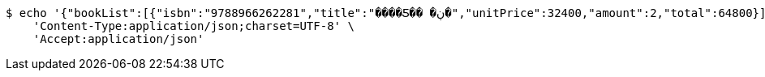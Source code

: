 [source,bash]
----
$ echo '{"bookList":[{"isbn":"9788966262281","title":"����Ƽ�� �ڹ�","unitPrice":32400,"amount":2,"total":64800}],"totalPrice":64800,"money":70000,"change":5200,"payment":"CASH"}' | http POST 'http://ec2-43-200-118-169.ap-northeast-2.compute.amazonaws.com/admin/sell/book' \
    'Content-Type:application/json;charset=UTF-8' \
    'Accept:application/json'
----
